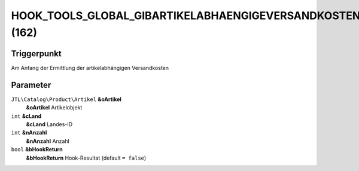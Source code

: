 HOOK_TOOLS_GLOBAL_GIBARTIKELABHAENGIGEVERSANDKOSTEN (162)
=========================================================

Triggerpunkt
""""""""""""

Am Anfang der Ermittlung der artikelabhängigen Versandkosten

Parameter
"""""""""

``JTL\Catalog\Product\Artikel`` **&oArtikel**
    **&oArtikel** Artikelobjekt

``int`` **&cLand**
    **&cLand** Landes-ID

``int`` **&nAnzahl**
    **&nAnzahl** Anzahl

``bool`` **&bHookReturn**
    **&bHookReturn** Hook-Resultat (default ``= false``)
